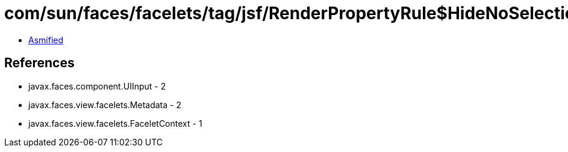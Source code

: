 = com/sun/faces/facelets/tag/jsf/RenderPropertyRule$HideNoSelectionLiteralMetadata.class

 - link:RenderPropertyRule$HideNoSelectionLiteralMetadata-asmified.java[Asmified]

== References

 - javax.faces.component.UIInput - 2
 - javax.faces.view.facelets.Metadata - 2
 - javax.faces.view.facelets.FaceletContext - 1
